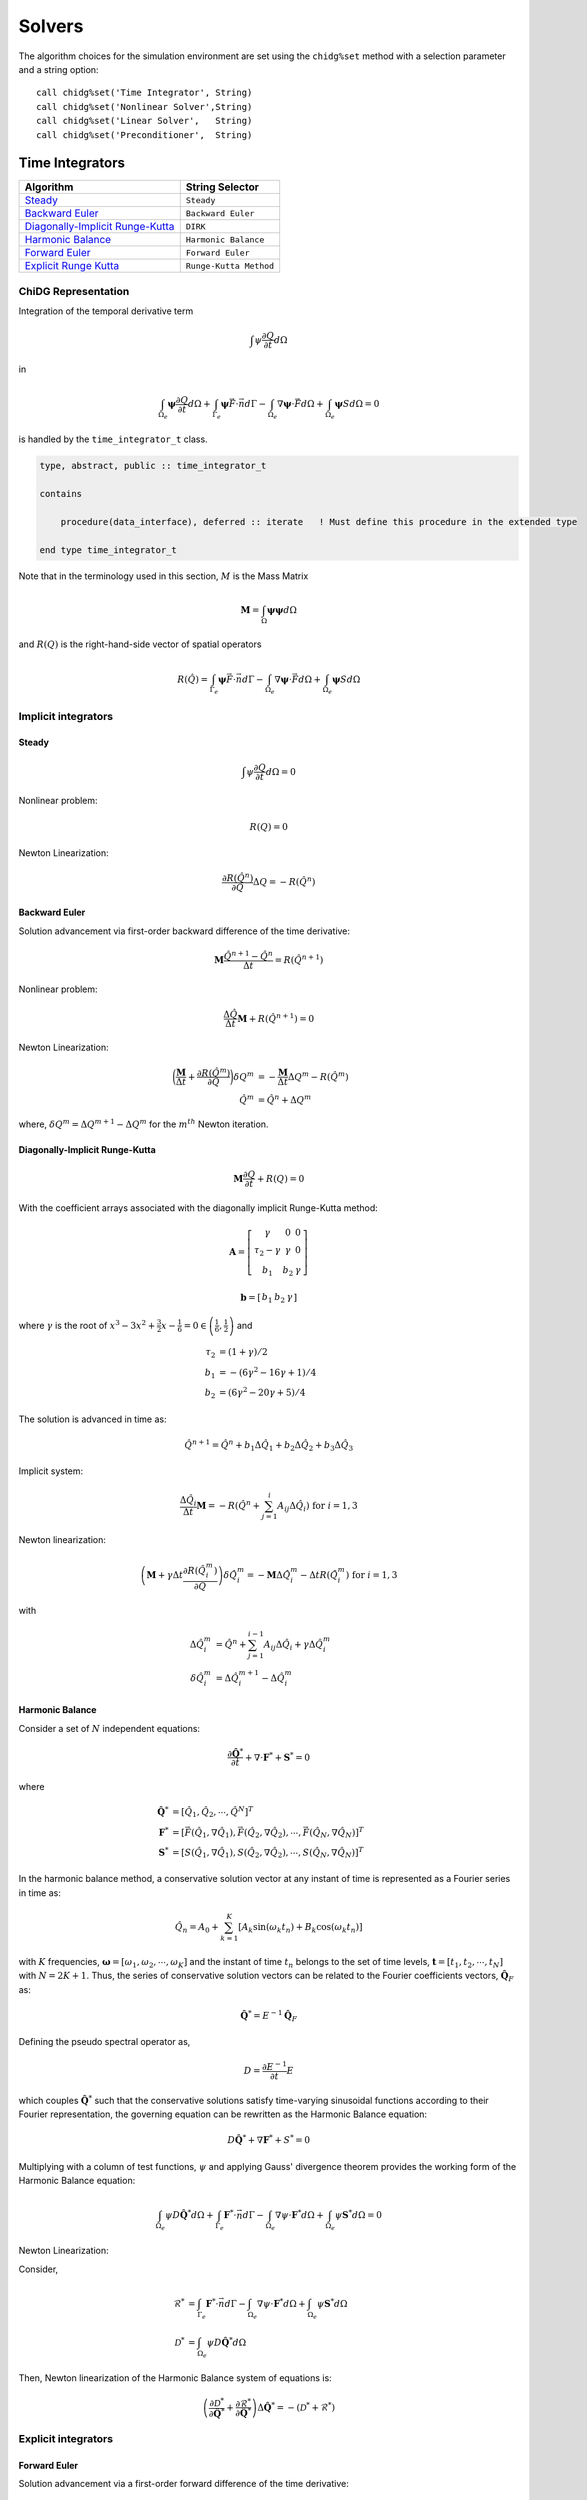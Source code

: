 =======
Solvers
=======

The algorithm choices for the simulation environment are set using the 
``chidg%set`` method with a selection parameter and a string option:

::

    call chidg%set('Time Integrator', String)
    call chidg%set('Nonlinear Solver',String)
    call chidg%set('Linear Solver',   String)
    call chidg%set('Preconditioner',  String)


----------------
Time Integrators 
----------------

================================================    ==================
Algorithm                                           String Selector
================================================    ==================
`Steady`_                                           ``Steady``
`Backward Euler`_                                   ``Backward Euler``
`Diagonally-Implicit Runge-Kutta`_                  ``DIRK``
`Harmonic Balance`_                                 ``Harmonic Balance``
`Forward Euler`_                                    ``Forward Euler``
`Explicit Runge Kutta`_                             ``Runge-Kutta Method``
================================================    ==================



ChiDG Representation
====================


Integration of the temporal derivative term


.. math::

    \int \psi \frac{\partial Q}{\partial t} d\Omega

in

.. math::

    \int_{\Omega_e} \boldsymbol{\psi} \frac{\partial Q}{\partial t} d\Omega +
    \int_{\Gamma_e} \boldsymbol{\psi} \vec{F} \cdot \vec{n} d\Gamma - 
    \int_{\Omega_e} \nabla \boldsymbol{\psi} \cdot \vec{F} d\Omega + 
    \int_{\Omega_e} \boldsymbol{\psi} S d\Omega = 0


is handled by the ``time_integrator_t`` class.




.. code-block:: Fortran

    type, abstract, public :: time_integrator_t

    contains

        procedure(data_interface), deferred :: iterate   ! Must define this procedure in the extended type

    end type time_integrator_t


Note that in the terminology used in this section, :math:`M` is the Mass Matrix

.. math::

    \boldsymbol{M} = \int_{\Omega} \boldsymbol{\psi} \boldsymbol{\psi} d\Omega

and :math:`R(Q)` is the right-hand-side vector of spatial operators

.. math::

    R(\hat{Q}) = \int_{\Gamma_e} \boldsymbol{\psi} \vec{F} \cdot \vec{n} d\Gamma - 
                 \int_{\Omega_e} \nabla \boldsymbol{\psi} \cdot \vec{F} d\Omega + 
                 \int_{\Omega_e} \boldsymbol{\psi} S d\Omega

Implicit integrators
====================


Steady
------

.. math::

    \int \psi \frac{\partial Q}{\partial t} d\Omega = 0
    
Nonlinear problem:

.. math::

    R(Q) = 0

Newton Linearization:

.. math::

    \frac{\partial R(\hat{Q}^{n})}{\partial Q} \Delta Q = -R(\hat{Q}^{n})


Backward Euler
--------------

Solution advancement via first-order backward difference of the 
time derivative:

.. math::

    \boldsymbol{M} \frac{\hat{Q}^{n+1} - \hat{Q}^{n}}{\Delta t} = R(\hat{Q}^{n+1})


Nonlinear problem:

.. math:: 

    \frac{\Delta \hat{Q}}{\Delta t}\boldsymbol{M} + R(\hat{Q}^{n+1}) = 0

Newton Linearization:

.. math::

    \bigg(\frac{\boldsymbol{M}}{\Delta t} + \frac{\partial R(\hat{Q}^{m})}{\partial Q}\bigg) \delta Q^{m} & = -\frac{\boldsymbol{M}}{\Delta t}\Delta Q^{m} -R(\hat{Q}^{m})\\
    \hat{Q}^{m} & = \hat{Q}^{n} + \Delta Q^{m}

where, :math:`\delta Q^{m} = \Delta Q^{m + 1} -\Delta Q^{m}` for the :math:`m^{th}` Newton iteration.


Diagonally-Implicit Runge-Kutta
-------------------------------

.. math::

    \boldsymbol{M}\frac{\partial Q}{\partial t} + R(Q) = 0

With the coefficient arrays associated with the diagonally implicit Runge-Kutta method:

.. math::

    \boldsymbol{A} = \left[\begin{array}{ccc}
                           \gamma & 0 & 0 \\
                           \tau_{2} - \gamma & \gamma & 0 \\
                           b_{1} & b_{2} & \gamma \end{array} \right]

.. math::

    \boldsymbol{b} = \left[\begin{array}{ccc}
                             b_{1} & b_{2} & \gamma \end{array} \right]

where :math:`\gamma` is the root of :math:`x^{3} - 3x^{2} + \frac{3}{2}x - \frac{1}{6} = 0 \in \left(\frac{1}{6},\frac{1}{2}\right)` and

.. math::

    \tau_{2} & = (1 + \gamma)/2\\
    b_{1} & = -(6\gamma^{2} - 16\gamma + 1)/4\\
    b_{2} & = (6\gamma^{2} - 20\gamma + 5)/4

The solution is advanced in time as:

.. math::

    \hat{Q}^{n + 1} = \hat{Q}^{n} + b_{1}\Delta \hat{Q}_{1} + b_{2}\Delta \hat{Q}_{2} + b_{3} \Delta \hat{Q}_{3}

Implicit system:

.. math::

    \frac{\Delta \hat{Q}_{i}}{\Delta t}\boldsymbol{M} = -R\left(\hat{Q}^{n} + \sum_{j = 1}^{i}A_{ij}\Delta \hat{Q}_{i}\right)\;\;\;\text{for}\;i = 1,3

Newton linearization:

.. math::

    \left(\boldsymbol{M} + \gamma \Delta t \frac{\partial R(\hat{Q}^{m}_{i})}{\partial Q}\right)\delta \hat{Q}^{m}_{i} = -\boldsymbol{M}\Delta \hat{Q}^{m}_{i} - \Delta t R\left(\hat{Q}^{m}_{i}\right)\;\;\;\text{for}\;i = 1,3

with

.. math::

    \Delta \hat{Q}^{m}_{i} & = \hat{Q}^{n} + \sum_{j = 1}^{i - 1}A_{ij}\Delta \hat{Q}_{i} + \gamma \Delta \hat{Q}^{m}_{i}\\
    \delta \hat{Q}^{m}_{i} & = \Delta \hat{Q}^{m + 1}_{i} - \Delta \hat{Q}^{m}_{i}

Harmonic Balance
----------------

Consider a set of :math:`N` independent equations:

.. math::

    \frac{\partial \hat{\boldsymbol{Q}}^{*}}{\partial t} + \nabla \cdot \boldsymbol{F}^{*} + \boldsymbol{S}^{*} = 0

where

.. math::

    \hat{\boldsymbol{Q}^{*}} & = \left[\hat{Q}_{1}, \hat{Q}_{2}, \cdots, \hat{Q}^{N}\right]^{T}\\
    \boldsymbol{F}^{*} & = \left[\vec{F}(\hat{Q}_{1}, \nabla \hat{Q}_{1}), \vec{F}(\hat{Q}_{2}, \nabla \hat{Q}_{2}), \cdots, \vec{F}(\hat{Q}_{N}, \nabla \hat{Q}_{N})\right]^{T}\\
    \boldsymbol{S}^{*} & = \left[S(\hat{Q}_{1}, \nabla \hat{Q}_{1}), S(\hat{Q}_{2}, \nabla \hat{Q}_{2}), \cdots, S(\hat{Q}_{N}, \nabla \hat{Q}_{N})\right]^{T}

In the harmonic balance method, a conservative solution vector at any instant of time is represented as a Fourier series in time as:

.. math::

    \hat{Q}_{n} = A_{0} + \sum_{k = 1}^{K}\left[A_{k}\text{sin}(\omega_{k}t_{n}) + B_{k}\text{cos}(\omega_{k}t_{n})\right]

with :math:`K` frequencies, :math:`\boldsymbol{\omega} = [\omega_{1}, \omega_{2}, \cdots, \omega_{K}]` and the instant of time :math:`t_{n}` belongs to the set of time levels,
:math:`\boldsymbol{t} = [t_{1}, t_{2}, \cdots, t_{N}]` with :math:`N = 2K + 1`. Thus, the series of conservative solution vectors can be related to the Fourier coefficients vectors,
:math:`\hat{\boldsymbol{Q}}_{F}` as:

.. math::

    \hat{\boldsymbol{Q}}^{*} = E^{-1}\hat{\boldsymbol{Q}}_{F}

Defining the pseudo spectral operator as,

.. math::

    D = \frac{\partial E^{-1}}{\partial t}E

which couples :math:`\hat{\boldsymbol{Q}}^{*}` such that the conservative solutions satisfy time-varying sinusoidal functions according to their Fourier representation, the governing 
equation can be rewritten as the Harmonic Balance equation:

.. math::

    D\hat{\boldsymbol{Q}}^{*} + \nabla \boldsymbol{F}^{*} + S^{*} = 0

Multiplying with a column of test functions, :math:`\psi` and applying Gauss' divergence theorem provides the working form of the Harmonic Balance equation:

.. math::

    \int_{\Omega_{e}}\psi D\hat{\boldsymbol{Q}}^{*}d\Omega + \int_{\Gamma_{e}}\boldsymbol{F}^{*} \cdot \vec{n}d\Gamma - 
    \int_{\Omega_{e}}\nabla \psi \cdot \boldsymbol{F}^{*}d\Omega + \int_{\Omega_{e}}\psi \boldsymbol{S}^{*}d\Omega = 0

Newton Linearization:

Consider,

    .. math::

        \mathscr{R}^{*} & = \int_{\Gamma_{e}}\boldsymbol{F}^{*} \cdot \vec{n}d\Gamma - \int_{\Omega_{e}}\nabla \psi \cdot \boldsymbol{F}^{*}d\Omega + 
        \int_{\Omega_{e}}\psi \boldsymbol{S}^{*}d\Omega\\
        \mathscr{D}^{*} & = \int_{\Omega_{e}}\psi D\hat{\boldsymbol{Q}}^{*}d\Omega

Then, Newton linearization of the Harmonic Balance system of equations is:

.. math::

    \left(\frac{\partial \mathscr{D}^{*}}{\partial \hat{\boldsymbol{Q}}^{*}} + \frac{\partial \mathscr{R}^{*}}{\partial \hat{\boldsymbol{Q}}^{*}}\right)\Delta \hat{\boldsymbol{Q}^{*}} = 
    -(\mathscr{D}^{*} + \mathscr{R}^{*})
Explicit integrators
====================

Forward Euler
-------------

Solution advancement via a first-order forward difference of the
time derivative:

.. math::

    \boldsymbol{M} \frac{\hat{Q}^{n+1} - \hat{Q}^{n}}{\Delta t} = R(\hat{Q}^{n})




Algebraic problem:

.. math:: 

    \frac{\Delta \hat{Q}}{\Delta t}\boldsymbol{M} + R(\hat{Q}^{n}) = 0


Solution iterated in time as:

.. math::

    \hat{Q}^{n+1} = \hat{Q}^n - {\Delta t} \boldsymbol{M}^{-1}R(\hat{Q}^{n})

Explicit Runge Kutta
--------------------

For a general explicit runge Kutta method with :math:`s` stages:

.. math::

    \boldsymbol{M}\frac{\hat{Q}^{n + 1} - \hat{Q}^{n}}{\Delta t} = \sum_{i = 1}^{s}b_{i}\Delta \hat{Q}_{i}

where

.. math::
    
    \Delta \hat{Q}_{i} = -R\left(\hat{Q}^{n} + \sum_{j = 1}^{i - 1}a_{ij}\Delta \hat{Q}_{j}\right)

Algebraic problem:

.. math::

    \frac{\Delta \hat{Q}}{\Delta t}\boldsymbol{M} - \sum_{i = 1}^{s}b_{i}\Delta \hat{Q}_{i} = 0

Solution iterated in time as:

.. math::

    \hat{Q}^{n + 1} = \hat{Q}^{n} + \Delta t \boldsymbol{M}^{-1}\sum_{i = 1}^{s}b_{i}\Delta \hat{Q}_{i}


|
|
|
|
|
|
|
|


-----------------
Nonlinear solvers
-----------------



================================================    ==================
Algorithm                                           String Selector
================================================    ==================
`Newton`_                                           ``Newton``
`Quasi-Newton`_                                     ``Quasi-Newton``
================================================    ==================




ChiDG Representation
====================
ChiDG includes nonlinear solvers for solving the nonlinear sets of partial 
differential equations. In general, the implicit problem statement here is:

    - Find :math:`Q`, such that :math:`\mathcal{R}(Q) = 0`



.. code-block:: Fortran

    type, abstract, public :: nonlinear_solver_t

    contains

        procedure(data_interface), deferred :: solve   ! Must define this procedure in the extended type

    end type nonlinear_solver_t

    



Newton
======



The Full-Newton solver solves the equation

.. math::

    \mathcal{R}(Q) = 0


where :math:`\mathcal{R}(Q)` is some potentially nonlinear function of the solution. This depends on 
the discretization, the equation set, the solution order, and the time-integration scheme. 
The Newton solver linearizes the problem and computes an update 
of the solution by solving 

.. math::

    \frac{\partial \mathcal{R}}{\partial Q} \Delta Q = -\mathcal{R}

So, at each Newton step, a linear system of equations is being solved for :math:`\Delta Q`.
Once the update is solved for, the solution vector is updated as

.. math::

    Q^{n+1} = Q^{n} + \Delta Q

Considerations:
---------------
One item to consider when using the Full-Newton solver is that the Newton
linearization(direction) is dependent on the current solution. Without a 
reasonable initial guess, Newton's method can diverge by sending the 
solution too far in the wrong direction.


|
|
|
|



Quasi-Newton
============

The Quasi-Newton solver solves a modified set of equations

.. math::

    \int_{\Omega_e} \psi \frac{\partial Q}{\partial \tau} d\Omega + \mathcal{R}(Q) = 0


Note the addition of a pseudo-time term to the nonlinear system of equations. This is
an effort increase robustness of the nonlinear solver by limiting the size of the solution
update in a single Newton step. This is accomplished by adding the time-scaling to the 
diagonal of the Jacobian matrix, increasing the diagonal dominance of the matrix, and 
limiting the size of the soltion update. As the solution progresses, the pseudo-timestep is
increased the pseudo-time derivative goes to zero and the original system of equations
is recovered.

The Quasi-Newton solver linearizes the problem including the pseudo-time scaling of the
solution update to the system of equations as

.. math::

    \int_{\Omega_e} \psi \frac{\Delta Q}{\Delta \tau} d\Omega + \frac{\partial \mathcal{R}}{\partial Q} \Delta Q = -\mathcal{R}


So, at each Quasi-Newton step, a linear system of equations is being solved for 
:math:`\Delta Q`. Once the update is solved for, the solution vector is updated as

.. math::

    Q^{n+1} = Q^{n} + \Delta Q


At each Quasi-Newton step, the pseudo-time step is updated as

.. math::

    d\tau = \frac{CFL^n h_e}{\bar{\lambda_e}}

where :math:`h_e = \sqrt[3]{\Omega_e}` and :math:`\bar{\lambda_e} = |\bar{V_e}| + \bar{c}`
is a mean characteristic speed. The CFL term is computed from the ratio of the initial
and current residual norms as

.. math::

    CFL^n = CFL^0 \frac{||\mathcal{R}(Q^0)||_2}{||\mathcal{R}(Q^n)||_2}


Options:
---------

    - CFL0: The initial CFL factor


|
|
|
|
|
|
|

--------------
Linear Solvers
--------------




================================================    ===============
Algorithm                                           String Selector
================================================    ===============
`Flexible Generalized Minimum Residual`_            ``FGMRES``
================================================    ===============

ChiDG Representation
====================



Flexible Generalized Minimum Residual
=====================================

A flexible version of the Generalized Minimum Residual(FGMRES) algorithm,
which is an iterative method for solving linear systems of equations. The FGMRES
algorithm allows the GMRES algorithm to be preconditioned in a flexible way such that 
the solution can be easily reconstructed.

Options:
--------

    - m:  Number of iterations before the algorithm is restarted 






|
|
|
|
|
|
|





---------------
Preconditioners
---------------



================================================    ===============
Algorithm                                           String Selector
================================================    ===============
`block-Jacobi`_                                     ``Jacobi``
`block-ILU0`_                                       ``ILU0``
`Restricted Additive Schwarz + block-ILU0`_         ``RAS+ILU0``
================================================    ===============


ChiDG Representation
====================

block-Jacobi
============






block-ILU0
==========





Restricted Additive Schwarz + block-ILU0
========================================








